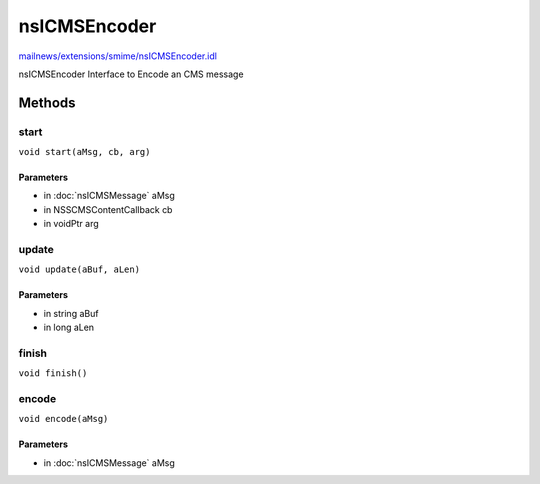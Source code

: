 =============
nsICMSEncoder
=============

`mailnews/extensions/smime/nsICMSEncoder.idl <https://hg.mozilla.org/comm-central/file/tip/mailnews/extensions/smime/nsICMSEncoder.idl>`_

nsICMSEncoder
Interface to Encode an CMS message

Methods
=======

start
-----

``void start(aMsg, cb, arg)``

Parameters
^^^^^^^^^^

* in :doc:`nsICMSMessage` aMsg
* in NSSCMSContentCallback cb
* in voidPtr arg

update
------

``void update(aBuf, aLen)``

Parameters
^^^^^^^^^^

* in string aBuf
* in long aLen

finish
------

``void finish()``

encode
------

``void encode(aMsg)``

Parameters
^^^^^^^^^^

* in :doc:`nsICMSMessage` aMsg
